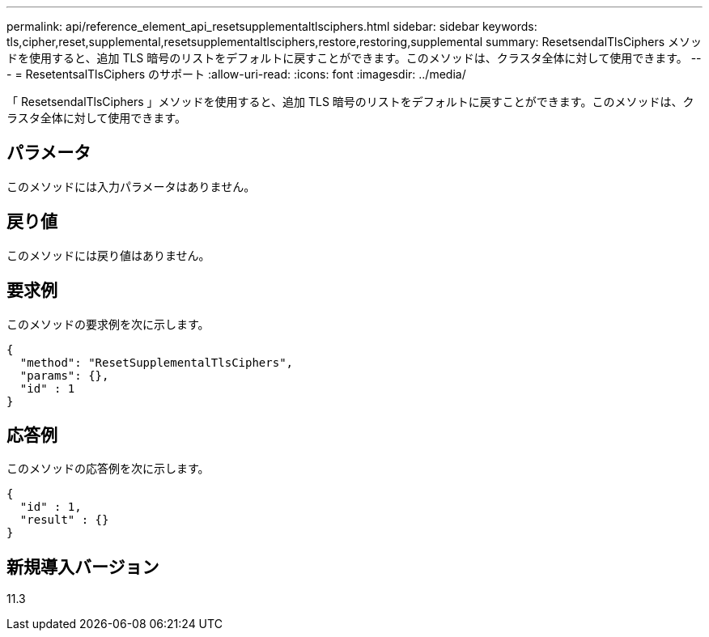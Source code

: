 ---
permalink: api/reference_element_api_resetsupplementaltlsciphers.html 
sidebar: sidebar 
keywords: tls,cipher,reset,supplemental,resetsupplementaltlsciphers,restore,restoring,supplemental 
summary: ResetsendalTlsCiphers メソッドを使用すると、追加 TLS 暗号のリストをデフォルトに戻すことができます。このメソッドは、クラスタ全体に対して使用できます。 
---
= ResetentsalTlsCiphers のサポート
:allow-uri-read: 
:icons: font
:imagesdir: ../media/


[role="lead"]
「 ResetsendalTlsCiphers 」メソッドを使用すると、追加 TLS 暗号のリストをデフォルトに戻すことができます。このメソッドは、クラスタ全体に対して使用できます。



== パラメータ

このメソッドには入力パラメータはありません。



== 戻り値

このメソッドには戻り値はありません。



== 要求例

このメソッドの要求例を次に示します。

[listing]
----
{
  "method": "ResetSupplementalTlsCiphers",
  "params": {},
  "id" : 1
}
----


== 応答例

このメソッドの応答例を次に示します。

[listing]
----
{
  "id" : 1,
  "result" : {}
}
----


== 新規導入バージョン

11.3
